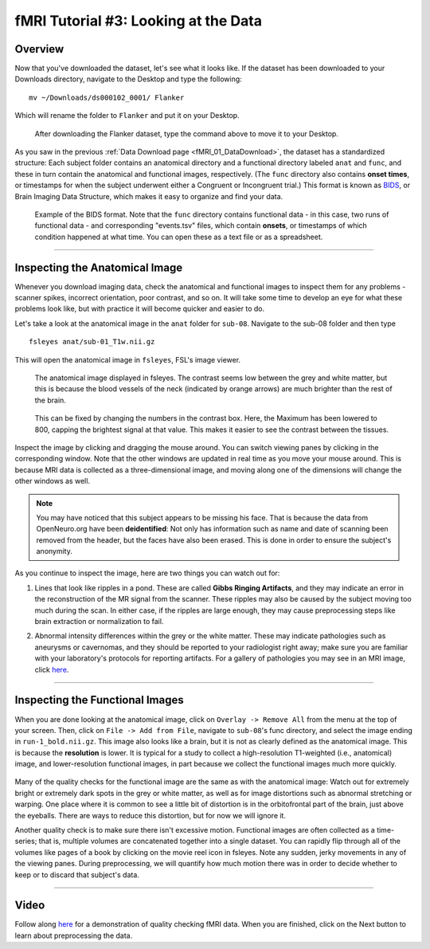 .. _fMRI_03_LookingAtTheData:

.. |movieIcon|  image:: movieIcon.png

================
fMRI Tutorial #3: Looking at the Data
================


Overview
---------

Now that you've downloaded the dataset, let's see what it looks like. If the dataset has been downloaded to your Downloads directory, navigate to the Desktop and type the following:

::

    mv ~/Downloads/ds000102_0001/ Flanker
    
Which will rename the folder to ``Flanker`` and put it on your Desktop.


.. figure:: Move_Flanker_Folder.png

    After downloading the Flanker dataset, type the command above to move it to your Desktop.
    
    
As you saw in the previous :ref:`Data Download page <fMRI_01_DataDownload>`, the dataset has a standardized structure: Each subject folder contains an anatomical directory and a functional directory labeled ``anat`` and ``func``, and these in turn contain the anatomical and functional images, respectively. (The ``func`` directory also contains **onset times**, or timestamps for when the subject underwent either a Congruent or Incongruent trial.) This format is known as `BIDS <http://bids.neuroimaging.io/>`__, or Brain Imaging Data Structure, which makes it easy to organize and find your data.


.. figure:: Flanker_DataStructure.png

    Example of the BIDS format. Note that the ``func`` directory contains functional data - in this case, two runs of functional data - and corresponding "events.tsv" files, which contain **onsets**, or timestamps of which condition happened at what time. You can open these as a text file or as a spreadsheet.

--------

Inspecting the Anatomical Image
----------
    
Whenever you download imaging data, check the anatomical and functional images to inspect them for any problems - scanner spikes, incorrect orientation, poor contrast, and so on. It will take some time to develop an eye for what these problems look like, but with practice it will become quicker and easier to do.

Let's take a look at the anatomical image in the ``anat`` folder for ``sub-08``. Navigate to the sub-08 folder and then type

::

    fsleyes anat/sub-01_T1w.nii.gz
    
This will open the anatomical image in ``fsleyes``, FSL's image viewer.


.. figure:: anat_firstLook.png

    The anatomical image displayed in fsleyes. The contrast seems low between the grey and white matter, but this is because the blood vessels of the neck (indicated by orange arrows) are much brighter than the rest of the brain.
    
.. figure:: anat_changeContrast.png

    This can be fixed by changing the numbers in the contrast box. Here, the Maximum has been lowered to 800, capping the brightest signal at that value. This makes it easier to see the contrast between the tissues.
    
    
    
Inspect the image by clicking and dragging the mouse around. You can switch viewing panes by clicking in the corresponding window. Note that the other windows are updated in real time as you move your mouse around. This is because MRI data is collected as a three-dimensional image, and moving along one of the dimensions will change the other windows as well.

.. note::

    You may have noticed that this subject appears to be missing his face. That is because the data from OpenNeuro.org have been **deidentified**: Not only has information such as name and date of scanning been removed from the header, but the faces have also been erased. This is done in order to ensure the subject's anonymity.
    

As you continue to inspect the image, here are two things you can watch out for:

1. Lines that look like ripples in a pond. These are called **Gibbs Ringing Artifacts**, and they may indicate an error in the reconstruction of the MR signal from the scanner. These ripples may also be caused by the subject moving too much during the scan. In either case, if the ripples are large enough, they may cause preprocessing steps like brain extraction or normalization to fail.

.. Also include pictures from the QC talk?

2. Abnormal intensity differences within the grey or the white matter. These may indicate pathologies such as aneurysms or cavernomas, and they should be reported to your radiologist right away; make sure you are familiar with your laboratory's protocols for reporting artifacts. For a gallery of pathologies you may see in an MRI image, click `here <http://www.mrishark.com/brain1.html>`__.

----------

Inspecting the Functional Images
----------
    
When you are done looking at the anatomical image, click on ``Overlay -> Remove All`` from the menu at the top of your screen. Then, click on ``File -> Add from File``, navigate to ``sub-08``'s func directory, and select the image ending in ``run-1_bold.nii.gz``. This image also looks like a brain, but it is not as clearly defined as the anatomical image. This is because the **resolution** is lower. It is typical for a study to collect a high-resolution T1-weighted (i.e., anatomical) image, and lower-resolution functional images, in part because we collect the functional images much more quickly.

.. figure:: functional_firstLook.png


Many of the quality checks for the functional image are the same as with the anatomical image: Watch out for extremely bright or extremely dark spots in the grey or white matter, as well as for image distortions such as abnormal stretching or warping. One place where it is common to see a little bit of distortion is in the orbitofrontal part of the brain, just above the eyeballs. There are ways to reduce this distortion, but for now we will ignore it.

.. Reference the timeseries glossary

Another quality check is to make sure there isn't excessive motion. Functional images are often collected as a time-series; that is, multiple volumes are concatenated together into a single dataset. You can rapidly flip through all of the volumes like pages of a book by clicking on the movie reel icon in fsleyes. Note any sudden, jerky movements in any of the viewing panes. During preprocessing, we will quantify how much motion there was in order to decide whether to keep or to discard that subject's data.

--------

Video
--------

Follow along `here <https://www.youtube.com/watch?v=WntLBPpnrbQ>`__ for a demonstration of quality checking fMRI data. When you are finished, click on the Next button to learn about preprocessing the data.
